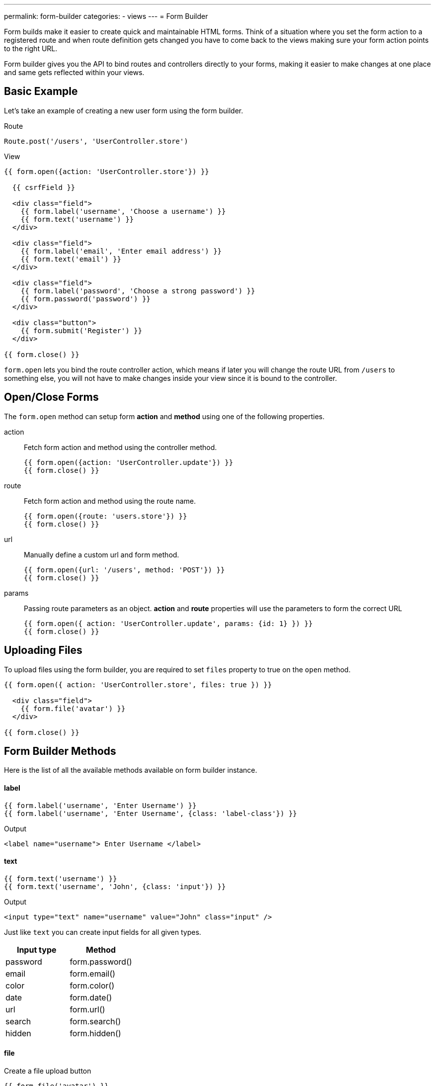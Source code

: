 ---
permalink: form-builder
categories:
- views
---
= Form Builder

toc::[]

Form builds make it easier to create quick and maintainable HTML forms. Think of a situation where you set the form action to a registered route and when route definition gets changed you have to come back to the views making sure your form action points to the right URL.

Form builder gives you the API to bind routes and controllers directly to your forms, making it easier to make changes at one place and same gets reflected within your views.

== Basic Example
Let's take an example of creating a new user form using the form builder.

.Route
[source, javascript]
----
Route.post('/users', 'UserController.store')
----

.View
[source, twig]
----
{{ form.open({action: 'UserController.store'}) }}

  {{ csrfField }}

  <div class="field">
    {{ form.label('username', 'Choose a username') }}
    {{ form.text('username') }}
  </div>

  <div class="field">
    {{ form.label('email', 'Enter email address') }}
    {{ form.text('email') }}
  </div>

  <div class="field">
    {{ form.label('password', 'Choose a strong password') }}
    {{ form.password('password') }}
  </div>

  <div class="button">
    {{ form.submit('Register') }}
  </div>

{{ form.close() }}
----

`form.open` lets you bind the route controller action, which means if later you will change the route URL from `/users` to something else, you will not have to make changes inside your view since it is bound to the controller.

== Open/Close Forms
The `form.open` method can setup form *action* and *method* using one of the following properties.

action::
Fetch form action and method using the controller method.
+
[source, twig]
----
{{ form.open({action: 'UserController.update'}) }}
{{ form.close() }}
----

route::
Fetch form action and method using the route name.
+
[source, twig]
----
{{ form.open({route: 'users.store'}) }}
{{ form.close() }}
----

url::
Manually define a custom url and form method.
+
[source, twig]
----
{{ form.open({url: '/users', method: 'POST'}) }}
{{ form.close() }}
----

params::
Passing route parameters as an object. *action* and *route* properties will use the parameters to form the correct URL
+
[source, twig]
----
{{ form.open({ action: 'UserController.update', params: {id: 1} }) }}
{{ form.close() }}
----

== Uploading Files
To upload files using the form builder, you are required to set `files` property to true on the `open` method.

[source, twig]
----
{{ form.open({ action: 'UserController.store', files: true }) }}

  <div class="field">
    {{ form.file('avatar') }}
  </div>

{{ form.close() }}
----

== Form Builder Methods
Here is the list of all the available methods available on form builder instance.

==== label
[source, twig]
----
{{ form.label('username', 'Enter Username') }}
{{ form.label('username', 'Enter Username', {class: 'label-class'}) }}
----

.Output
[source, html]
----
<label name="username"> Enter Username </label>
----

==== text
[source, twig]
----
{{ form.text('username') }}
{{ form.text('username', 'John', {class: 'input'}) }}
----

.Output
[source, html]
----
<input type="text" name="username" value="John" class="input" />
----

Just like `text` you can create input fields for all given types.

[options="header"]

|====
| Input type | Method
| password | form.password()
| email | form.email()
| color | form.color()
| date | form.date()
| url | form.url()
| search | form.search()
| hidden | form.hidden()
|====


==== file
Create a file upload button

[source, twig]
----
{{ form.file('avatar') }}
----

==== textarea
[source, twig]
----
{{ form.textarea('description') }}
{{ form.textarea('description', value) }}
{{ form.textarea('description', value, {class: 'big'}) }}
----

==== radio
[source, twig]
----
{{ form.radio('gender', 'male') }}
{{ form.radio('gender', 'female', true) }}
----

==== checkbox
[source, twig]
----
{{ form.checkbox('terms', 'agree') }}
{{ form.checkbox('terms', 'agree', true) }}
----

==== select
[source, twig]
----
{{ form.select('countries', ['India', 'US', 'UK'], null, 'Select Country') }}
----

.Output
[source, html]
----
<select name="countries">
  <option value="">Select Country</option>
  <option value="India">India</option>
  <option value="US">US</option>
  <option value="UK">UK</option>
</select>
----

Also, you can pass an object of key/value pairs in place of the plain array.

[source, twig]
----
{{ form.select('countries', {ind: 'India', us: 'Usa'}) }}
----

.Output
[source, html]
----
<select name="countries">
  <option value="ind">India</option>
  <option value="us">US</option>
</select>
----

You can also define *selected* options for a select box.

[source, twig]
----
{{ form.select(
    'countries',
    {ind: 'India', us: 'Usa', uk: 'UK'},
    ['ind', 'us'],
    'Select Country',
    {multiple: true}
  )
}}
----

.Output

[source, html]
----
<select name="countries" multiple>
  <option value="">Select Country</option>
  <option value="ind" selected>India</option>
  <option value="us" selected>US</option>
  <option value="us">US</option>
</select>
----

==== selectRange
Create a select box with multiple options inside the given range.

[source, twig]
----
{{ form.selectRange('days', 1, 30) }}
----

.Output

[source, html]
----
<select name="days">
  <option value="1">1</option>
  <option value="2">3</option>
  <option value="3">3</option>
  ...
</select>
----

==== submit
[source, twig]
----
{{ form.submit('Create Account', 'create') }}
----

.Output
[source, html]
----
<input type="submit" name="create" value="Create Account" />
----

==== button
[source, twig]
----
{{ form.button('Create Account', 'create') }}
----

.Output
[source, html]
----
<button type="submit" name="create"> Create Account </button>
----

==== resetButton
[source, twig]
----
{{ form.resetButton('Clear') }}
----

.Output
[source, html]
----
<button type="reset" name="Clear"> Clear </button>
----
